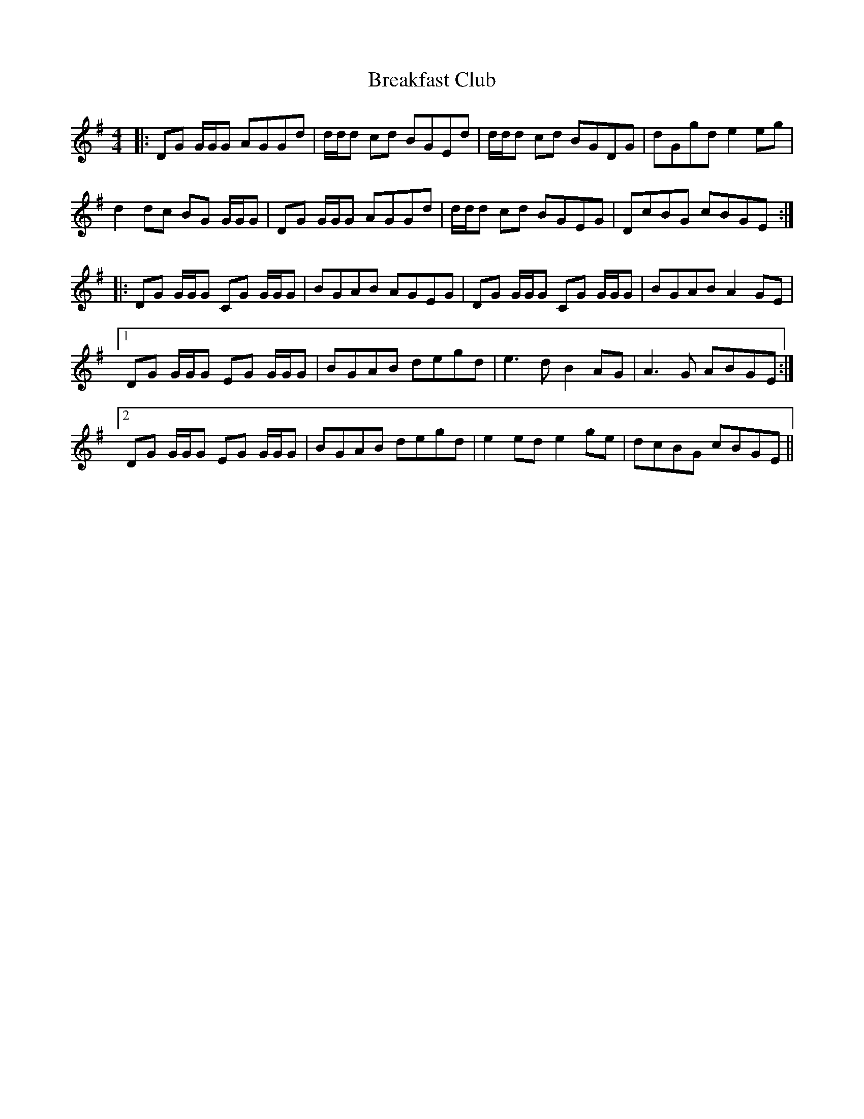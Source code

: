 X: 4930
T: Breakfast Club
R: reel
M: 4/4
K: Gmajor
|:DG G/G/G AGGd|d/d/d cd BGEd|d/d/d cd BGDG|dGgd e2 eg|
d2 dc BG G/G/G|DG G/G/G AGGd|d/d/d cd BGEG|DcBG cBGE:|
|:DG G/G/G CG G/G/G|BGAB AGEG|DG G/G/G CG G/G/G|BGAB A2GE|
[1 DG G/G/G EG G/G/G|BGAB degd|e3d B2 AG|A3G ABGE:|
[2 DG G/G/G EG G/G/G|BGAB degd|e2ed e2ge|dcBG cBGE||

